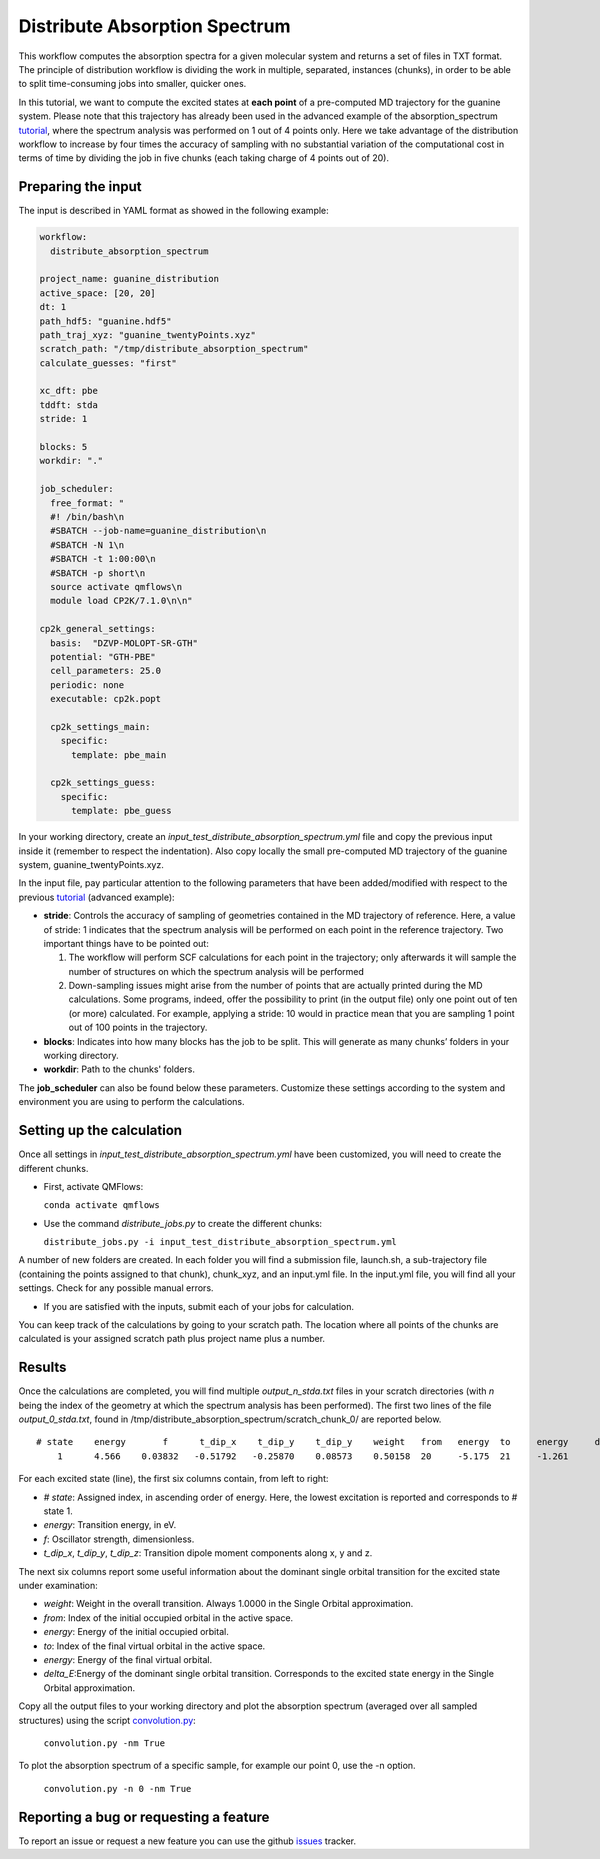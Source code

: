 Distribute Absorption Spectrum 
==============================

This workflow computes the absorption spectra for a given molecular system and returns a set of files in TXT format. The principle of distribution workflow is dividing the work in multiple, separated, instances (chunks), in order to be able to split time-consuming jobs into smaller, quicker ones.

In this tutorial, we want to compute the excited states at **each point** of a pre-computed MD trajectory for the guanine system. Please note that this trajectory has already been used in the advanced example of the absorption_spectrum tutorial_, where the spectrum analysis was performed on 1 out of 4 points only. Here we take advantage of the distribution workflow to increase by four times the accuracy of sampling with no substantial variation of the computational cost in terms of time by dividing the job in five chunks (each taking charge of 4 points out of 20).

Preparing the input
--------------------

The input is described in YAML format as showed in the following example:

.. code-block:: yaml 

    workflow:
      distribute_absorption_spectrum
    
    project_name: guanine_distribution
    active_space: [20, 20]
    dt: 1
    path_hdf5: "guanine.hdf5"
    path_traj_xyz: "guanine_twentyPoints.xyz"
    scratch_path: "/tmp/distribute_absorption_spectrum"
    calculate_guesses: "first"
    
    xc_dft: pbe
    tddft: stda
    stride: 1
    
    blocks: 5
    workdir: "."
    
    job_scheduler:
      free_format: "
      #! /bin/bash\n
      #SBATCH --job-name=guanine_distribution\n
      #SBATCH -N 1\n
      #SBATCH -t 1:00:00\n
      #SBATCH -p short\n
      source activate qmflows\n
      module load CP2K/7.1.0\n\n"
    
    cp2k_general_settings:
      basis:  "DZVP-MOLOPT-SR-GTH"
      potential: "GTH-PBE"
      cell_parameters: 25.0
      periodic: none
      executable: cp2k.popt
    
      cp2k_settings_main:
        specific:
          template: pbe_main
    
      cp2k_settings_guess:
        specific:
          template: pbe_guess


In your working directory, create an *input_test_distribute_absorption_spectrum.yml* file and copy the previous input inside it (remember to respect the indentation). 
Also copy locally the small pre-computed MD trajectory of the guanine system, guanine_twentyPoints.xyz.

In the input file, pay particular attention to the following parameters that have been added/modified with respect to the previous tutorial_ (advanced example):

- **stride**: Controls the accuracy of sampling of geometries contained in the MD trajectory of reference. Here, a value of stride: 1 indicates that the spectrum analysis will be performed on each point in the reference trajectory. Two important things have to be pointed out:

  #. The workflow will perform SCF calculations for each point in the trajectory; only afterwards it will sample the number of structures on which the spectrum analysis will be performed

  #. Down-sampling issues might arise from the number of points that are actually printed during the MD calculations. Some programs, indeed, offer the possibility to print (in the output file) only one point out of ten (or more) calculated. For example, applying a stride: 10 would in practice mean that you are sampling 1 point out of 100 points in the trajectory.

- **blocks**: Indicates into how many blocks has the job to be split. This will generate as many chunks’ folders in your working directory.

- **workdir**: Path to the chunks' folders.

The **job_scheduler** can also be found below these parameters. Customize these settings according to the system and environment you are using to perform the calculations.

.. _tutorial: https://qmflows-namd.readthedocs.io/en/latest/absorption_spectrum.html
.. _tutorial: https://qmflows-namd.readthedocs.io/en/latest/absorption_spectrum.html

Setting up the calculation 
---------------------------

Once all settings in *input_test_distribute_absorption_spectrum.yml* have been customized, you will need to create the different chunks. 
  
- First, activate QMFlows:

  ``conda activate qmflows``  

- Use the command *distribute_jobs.py* to create the different chunks:

  ``distribute_jobs.py -i input_test_distribute_absorption_spectrum.yml``

A number of new folders are created. In each folder you will find a submission file, launch.sh, a sub-trajectory file (containing the points assigned to that chunk), chunk_xyz, and an input.yml file. In the input.yml file, you will find all your settings. Check for any possible manual errors.

- If you are satisfied with the inputs, submit each of your jobs for calculation.

You can keep track of the calculations by going to your scratch path. The location where all points of the chunks are calculated is your assigned scratch path plus project name plus a number.

Results 
-------

Once the calculations are completed, you will find multiple *output_n_stda.txt* files in your scratch directories (with *n* being the index of the geometry at which the spectrum analysis has been performed). The first two lines of the file *output_0_stda.txt*, found in /tmp/distribute_absorption_spectrum/scratch_chunk_0/ are reported below.

::

    # state    energy       f      t_dip_x    t_dip_y    t_dip_y    weight   from   energy  to     energy     delta_E
        1      4.566    0.03832   -0.51792   -0.25870    0.08573    0.50158  20     -5.175  21     -1.261      3.914

For each excited state (line), the first six columns contain, from left to right:

- *# state*: Assigned index, in ascending order of energy. Here, the lowest excitation is reported and corresponds to # state 1.
- *energy*: Transition energy, in eV.
- *f*: Oscillator strength, dimensionless.
- *t_dip_x*, *t_dip_y*, *t_dip_z*: Transition dipole moment components along x, y and z.

The next six columns report some useful information about the dominant single orbital transition for the excited state under examination:

- *weight*: Weight in the overall transition. Always 1.0000 in the Single Orbital approximation.
- *from*: Index of the initial occupied orbital in the active space.
- *energy*: Energy of the initial occupied orbital.
- *to*: Index of the final virtual orbital in the active space.
- *energy*: Energy of the final virtual orbital.
- *delta_E*:Energy of the dominant single orbital transition. Corresponds to the excited state energy in the Single Orbital approximation.

Copy all the output files to your working directory and plot the absorption spectrum (averaged over all sampled structures) using the script convolution.py_:

  ``convolution.py -nm True``
  
To plot the absorption spectrum of a specific sample, for example our point 0, use the -n option.

  ``convolution.py -n 0 -nm True``

.. _convolution.py: https://github.com/SCM-NV/nano-qmflows/blob/master/scripts/qmflows/convolution.py

Reporting a bug or requesting a feature
---------------------------------------
To report an issue or request a new feature you can use the github issues_ tracker.

.. _HDF5: http://www.h5py.org/
.. _issues: https://github.com/SCM-NV/nano-qmflows/issues
.. _QMflows: https://github.com/SCM-NV/qmflows
.. _PYXAID: https://www.acsu.buffalo.edu/~alexeyak/pyxaid/overview.html
.. _YAML: https://pyyaml.org/wiki/PyYAML



